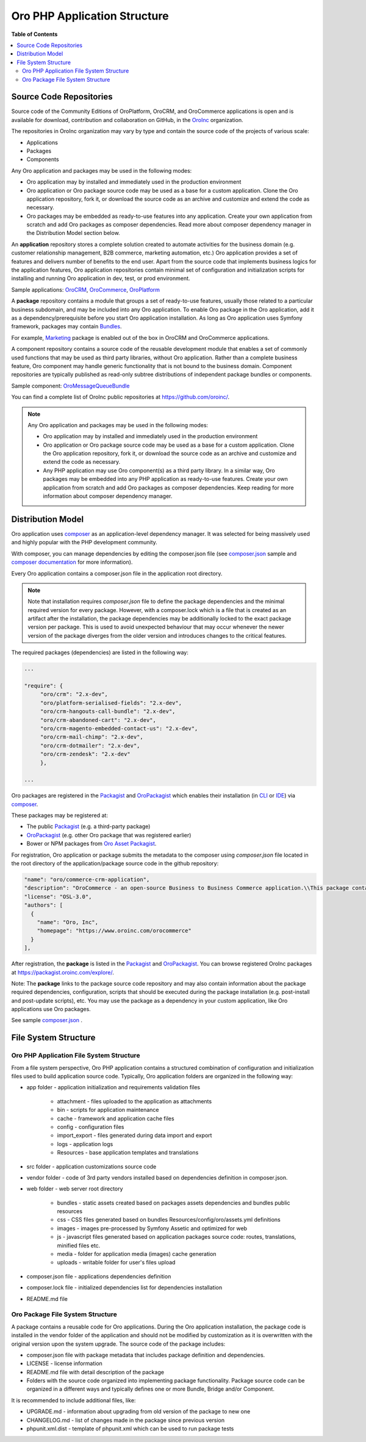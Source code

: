 .. _architecture-oro-php-application-structure:

.. begin_oro_php_app_structure

Oro PHP Application Structure
~~~~~~~~~~~~~~~~~~~~~~~~~~~~~

**Table of Contents**

.. contents:: :local:

Source Code Repositories
^^^^^^^^^^^^^^^^^^^^^^^^

Source code of the Community Editions of OroPlatform, OroCRM, and OroCommerce applications is open and is available for download, contribution and collaboration on GitHub, in the `OroInc <https://github.com/oroinc/>`_ organization.

The repositories in OroInc organization may vary by type and contain the source code of the projects of various scale:

* Applications
* Packages
* Components

Any Oro application and packages may be used in the following modes:

* Oro application may by installed and immediately used in the production environment
* Oro application or Oro package source code may be used as a base for a custom application. Clone the Oro application repository, fork it, or download the source code as an archive and customize and extend the code as necessary.
* Oro packages may be embedded as ready-to-use features into any application. Create your own application from scratch and add Oro packages as composer dependencies. Read more about composer dependency manager in the Distribution Model section below.

An **application** repository stores a complete solution created to automate activities for the business domain (e.g. customer relationship management, B2B commerce, marketing automation, etc.) Oro application provides a set of features and delivers number of benefits to the end user. Apart from the source code that implements business logics for the application features, Oro application repositories contain minimal set of configuration and initialization scripts for installing and running Oro application in dev, test, or prod environment.

Sample applications: `OroCRM <https://github.com/oroinc/crm-application>`_, `OroCommerce <https://github.com/oroinc/orocommerce-application>`_, `OroPlatform <https://github.com/oroinc/platform-application>`_

A **package** repository contains a module that groups a set of ready-to-use features, usually those related to a particular business subdomain, and may be included into any Oro application. To enable Oro package in the Oro application, add it as a dependency/prerequisite before you start Oro application installation. As long as Oro application uses Symfony framework, packages may contain `Bundles <https://symfony.com/doc/current/bundles.html>`_.

For example, `Marketing <https://github.com/oroinc/OroCRMMarketingBundle>`_ package is enabled out of the box in OroCRM and OroCommerce applications.

A component repository contains a source code of the reusable development module that enables a set of commonly used functions that may be used as third party libraries, without Oro application. Rather than a complete business feature, Oro component may handle generic functionality that is not bound to the business domain. Component repositories are typically published as read-only subtree distributions of independent package bundles or components.

Sample component: `OroMessageQueueBundle <https://github.com/oroinc/OroMessageQueueBundle>`_

You can find a complete list of OroInc public repositories at https://github.com/oroinc/.

.. note:: Any Oro application and packages may be used in the following modes:

   * Oro application may by installed and immediately used in the production environment
   * Oro application or Oro package source code may be used as a base for a custom application. Clone the Oro application repository, fork it, or download the source code as an archive and customize and extend the code as necessary.
   * Any PHP application may use Oro component(s) as a third party library. In a similar way, Oro packages may be embedded into any PHP application as ready-to-use features. Create your own application from scratch and add Oro packages as composer dependencies. Keep reading for more information about composer dependency manager.

Distribution Model
^^^^^^^^^^^^^^^^^^

Oro application uses `composer <https://getcomposer.org/>`_ as an application-level dependency manager. It was selected for being massively used and highly popular with the PHP development community.

With composer, you can manage dependencies by editing the composer.json file (see `composer.json <https://github.com/oroinc/crm-application/blob/master/composer.json>`_ sample and `composer documentation <https://getcomposer.org/doc/>`_ for more information).

Every Oro application contains a composer.json file in the application root directory.

.. note:: Note that installation requires `composer.json` file to define the package dependencies and the minimal required version for every package. However, with a composer.lock which is a file that is created as an artifact after the installation, the package dependencies may be additionally locked to the exact package version per package. This is used to avoid unexpected behaviour that may occur whenever the newer version of the package diverges from the older version and introduces changes to the critical features.

The required packages (dependencies) are listed in the following way:

.. code::

   ...

   "require": {
        "oro/crm": "2.x-dev",
        "oro/platform-serialised-fields": "2.x-dev",
        "oro/crm-hangouts-call-bundle": "2.x-dev",
        "oro/crm-abandoned-cart": "2.x-dev",
        "oro/crm-magento-embedded-contact-us": "2.x-dev",
        "oro/crm-mail-chimp": "2.x-dev",
        "oro/crm-dotmailer": "2.x-dev",
        "oro/crm-zendesk": "2.x-dev"
        },

   ...

Oro packages are registered in the `Packagist <https://packagist.org/>`_ and `OroPackagist <https://packagist.oroinc.com/>`_ which enables their installation (in `CLI <https://getcomposer.org/doc/03-cli.md>`_ or `IDE <https://www.jetbrains.com/help/phpstorm/composer-dependency-manager.html>`_) via `composer <https://getcomposer.org/>`_.

These packages may be registered at:

* The public `Packagist <https://packagist.org/>`_ (e.g. a third-party package)
* `OroPackagist <https://packagist.oroinc.com/>`_ (e.g. other Oro package that was registered earlier)
* Bower or NPM packages from `Oro Asset Packagist <https://asset-packagist.orocrm.com/>`_.

For registration, Oro application or package submits the metadata to the composer using *composer.json* file located in the root directory of the application/package source code in the github repository:

.. code::

   "name": "oro/commerce-crm-application",
   "description": "OroCommerce - an open-source Business to Business Commerce application.\\This package contains a sample application.",
   "license": "OSL-3.0",
   "authors": [
     {
       "name": "Oro, Inc",
       "homepage": "https://www.oroinc.com/orocommerce"
     }
   ],

After registration, the **package** is listed in the `Packagist <https://packagist.org/>`_  and `OroPackagist <https://packagist.oroinc.com/>`_. You can browse registered OroInc packages at https://packagist.oroinc.com/explore/.

Note: The **package** links to the package source code repository and may also contain information about the package required dependencies, configuration, scripts that should be executed during the package installation (e.g. post-install and post-update scripts), etc. You may use the package as a dependency in your custom application, like Oro applications use Oro packages.

See sample `composer.json <https://github.com/oroinc/crm-application/blob/master/composer.json>`_ .

File System Structure
^^^^^^^^^^^^^^^^^^^^^

Oro PHP Application File System Structure
"""""""""""""""""""""""""""""""""""""""""

From a file system perspective, Oro PHP application contains a structured combination of configuration and initialization files used to build application source code. Typically, Oro application folders are organized in the following way:

* app folder - application initialization and requirements validation files

   * attachment - files uploaded to the application as attachments
   * bin - scripts for application maintenance
   * cache - framework and application cache files
   * config - configuration files
   * import_export - files generated during data import and export
   * logs - application logs
   * Resources - base application templates and translations

* src folder - application customizations source code
* vendor folder - code of 3rd party vendors installed based on dependencies definition in composer.json.
* web folder - web server root directory

   * bundles - static assets created based on packages assets dependencies and bundles public resources
   * css - CSS files generated based on bundles Resources/config/oro/assets.yml definitions
   * images - images pre-processed by Symfony Assetic and optimized for web
   * js - javascript files generated based on application packages source code: routes, translations, minified files etc.
   * media - folder for application media (images) cache generation
   * uploads - writable folder for user's files upload

* composer.json file - applications dependencies definition
* composer.lock file - initialized dependencies list for dependencies installation
* README.md file

Oro Package File System Structure
"""""""""""""""""""""""""""""""""

A package contains a reusable code for Oro applications. During the Oro application installation, the package code is installed in the vendor folder of the application and should not be modified by customization as it is overwritten with the original version upon the system upgrade. The source code of the package includes:

* composer.json file with package metadata that includes package definition and dependencies.
* LICENSE - license information
* README.md file with detail description of the package
* Folders with the source code organized into implementing package functionality. Package source code can be organized in a different ways and typically defines one or more Bundle, Bridge and/or Component.

It is recommended to include additional files, like:

* UPGRADE.md - information about upgrading from old version of the package to new one
* CHANGELOG.md - list of changes made in the package since previous version
* phpunit.xml.dist - template of phpunit.xml which can be used to run package tests


.. finish_oro_php_app_structure

.. Next step: :ref:`??? <>`